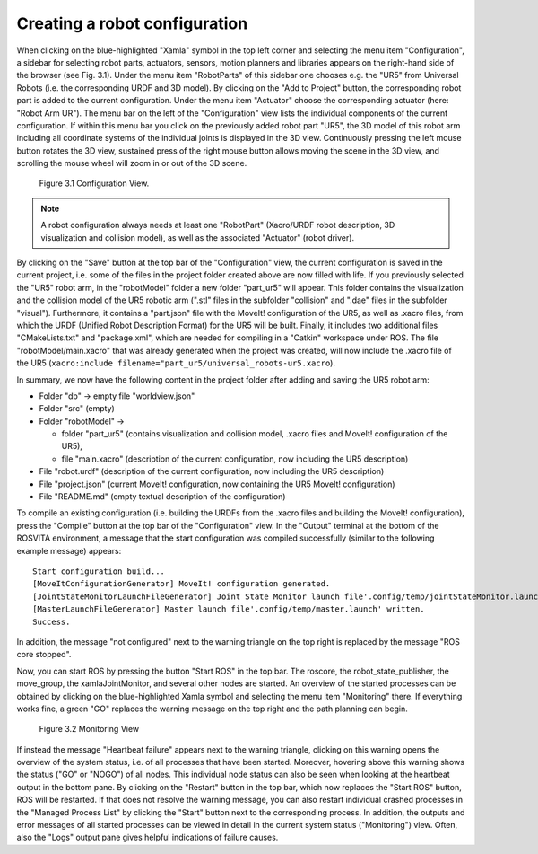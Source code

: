 Creating a robot configuration
*******************************

When clicking on the blue-highlighted "Xamla" symbol in the top left corner and selecting the menu item "Configuration", 
a sidebar for selecting robot parts, actuators, sensors, motion planners and libraries appears on the right-hand side of 
the browser (see Fig. 3.1). 
Under the menu item "RobotParts" of this sidebar one chooses e.g. the "UR5" from Universal Robots (i.e. the corresponding URDF and 3D model). 
By clicking on the "Add to Project" button, the corresponding robot part is added to the current configuration.
Under the menu item "Actuator" choose the corresponding actuator (here: "Robot Arm UR").
The menu bar on the left of the "Configuration" view lists the individual components of the current configuration. 
If within this menu bar you click on the previously added robot part "UR5", 
the 3D model of this robot arm including all coordinate systems of the individual joints is displayed in the 3D view. 
Continuously pressing the left mouse button rotates the 3D view, sustained press of the right mouse button allows 
moving the scene in the 3D view, and scrolling the mouse wheel will zoom in or out of the 3D scene.

.. figure:: images/Configuration_View.png

   Figure 3.1  Configuration View.

.. note:: A robot configuration always needs at least one "RobotPart" (Xacro/URDF robot description, 3D visualization and collision model), as well as the associated "Actuator" (robot driver).

By clicking on the "Save" button at the top bar of the "Configuration" view, the current configuration is saved 
in the current project, i.e. some of the files in the project folder created above are now filled with life.
If you previously selected the "UR5" robot arm, in the "robotModel" folder a new folder 
"part_ur5" will appear. This folder contains the visualization and the collision model of the UR5 robotic arm 
(".stl" files in the subfolder "collision" and ".dae" files in the subfolder "visual"). 
Furthermore, it contains a "part.json" file with the MoveIt! configuration of the UR5, as well as .xacro files, 
from which the URDF (Unified Robot Description Format) for the UR5 will be built. 
Finally, it includes two additional files "CMakeLists.txt" and "package.xml", 
which are needed for compiling in a "Catkin" workspace under ROS. 
The file "robotModel/main.xacro" that was already generated when the project was created, 
will now include the .xacro file of the UR5 (``xacro:include filename="part_ur5/universal_robots-ur5.xacro``).

In summary, we now have the following content in the project folder after adding and saving the UR5 robot arm:

* Folder "db" -> empty file "worldview.json"
* Folder "src" (empty)
* Folder "robotModel" ->

  * folder "part_ur5" (contains visualization and collision model, .xacro files and MoveIt! configuration of the UR5), 
  * file "main.xacro" (description of the current configuration, now including the UR5 description)

* File "robot.urdf" (description of the current configuration, now including the UR5 description)
* File "project.json" (current MoveIt! configuration, now containing the UR5 MoveIt! configuration)
* File "README.md" (empty textual description of the configuration)

To compile an existing configuration
(i.e. building the URDFs from the .xacro files and building the MoveIt! configuration),
press the "Compile" button at the top bar of the "Configuration" view.
In the "Output" terminal at the bottom of the ROSVITA environment, a message that the start configuration 
was compiled successfully (similar to the following example message) appears::

   Start configuration build...
   [MoveItConfigurationGenerator] MoveIt! configuration generated.
   [JointStateMonitorLaunchFileGenerator] Joint State Monitor launch file'.config/temp/jointStateMonitor.launch' written.
   [MasterLaunchFileGenerator] Master launch file'.config/temp/master.launch' written.
   Success.

In addition, the message "not configured" next to the warning triangle on the top right is replaced by the
message "ROS core stopped".

Now, you can start ROS by pressing the button "Start ROS" in the top bar.
The roscore, the robot_state_publisher, the move_group, the xamlaJointMonitor, and several other nodes are started.
An overview of the started processes can be obtained by clicking on the blue-highlighted Xamla symbol 
and selecting the menu item "Monitoring" there. If everything works fine, a green "GO" replaces the warning message
on the top right and the path planning can begin.

.. figure:: images/Monitoring_View.png

   Figure 3.2  Monitoring View

If instead the message "Heartbeat failure" appears next to the warning triangle,
clicking on this warning opens the overview of the system status, i.e. of all processes that have been started.
Moreover, hovering above this warning shows the status ("GO" or "NOGO") of all nodes. This individual node status can also be seen when looking at the heartbeat output in the bottom pane.  
By clicking on the "Restart" button in the top bar, which now replaces the "Start ROS" button, ROS will be restarted. 
If that does not resolve the warning message, you can also restart individual crashed processes in the 
"Managed Process List" by clicking the "Start" button next to the corresponding process. 
In addition, the outputs and error messages of all started processes can be viewed in detail in the current system status
("Monitoring") view. Often, also the "Logs" output pane gives helpful indications of failure causes.

